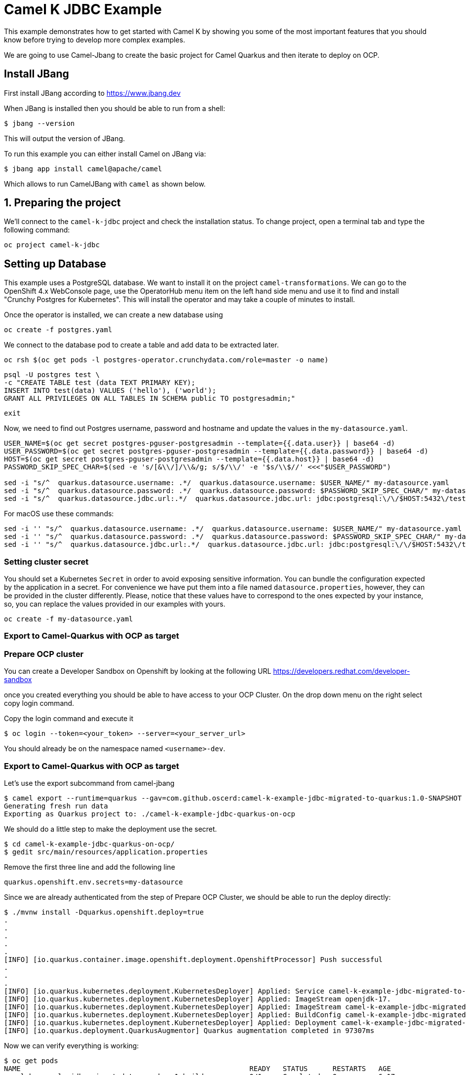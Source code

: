 # Camel K JDBC Example

This example demonstrates how to get started with Camel K by showing you some of the most important
features that you should know before trying to develop more complex examples.

We are going to use Camel-Jbang to create the basic project for Camel Quarkus and then iterate to deploy on OCP.

## Install JBang

First install JBang according to https://www.jbang.dev

When JBang is installed then you should be able to run from a shell:

[source,sh]
----
$ jbang --version
----

This will output the version of JBang.

To run this example you can either install Camel on JBang via:

[source,sh]
----
$ jbang app install camel@apache/camel
----

Which allows to run CamelJBang with `camel` as shown below.

## 1. Preparing the project

We'll connect to the `camel-k-jdbc` project and check the installation status. To change project, open a terminal tab and type the following command:

```
oc project camel-k-jdbc
```

## Setting up Database

This example uses a PostgreSQL database. We want to install it on the project `camel-transformations`. We can go to the OpenShift 4.x WebConsole page, use the OperatorHub menu item on the left hand side menu and use it to find and install "Crunchy Postgres for Kubernetes". This will install the operator and may take a couple of minutes to install.

Once the operator is installed, we can create a new database using

```
oc create -f postgres.yaml
```

We connect to the database pod to create a table and add data to be extracted later.

```
oc rsh $(oc get pods -l postgres-operator.crunchydata.com/role=master -o name)
```

```
psql -U postgres test \
-c "CREATE TABLE test (data TEXT PRIMARY KEY);
INSERT INTO test(data) VALUES ('hello'), ('world');
GRANT ALL PRIVILEGES ON ALL TABLES IN SCHEMA public TO postgresadmin;"
```
```
exit
```

Now, we need to find out Postgres username, password and hostname and update the values in the `my-datasource.yaml`.

```
USER_NAME=$(oc get secret postgres-pguser-postgresadmin --template={{.data.user}} | base64 -d)
USER_PASSWORD=$(oc get secret postgres-pguser-postgresadmin --template={{.data.password}} | base64 -d)
HOST=$(oc get secret postgres-pguser-postgresadmin --template={{.data.host}} | base64 -d)
PASSWORD_SKIP_SPEC_CHAR=$(sed -e 's/[&\\/]/\\&/g; s/$/\\/' -e '$s/\\$//' <<<"$USER_PASSWORD")

sed -i "s/^  quarkus.datasource.username: .*/  quarkus.datasource.username: $USER_NAME/" my-datasource.yaml
sed -i "s/^  quarkus.datasource.password: .*/  quarkus.datasource.password: $PASSWORD_SKIP_SPEC_CHAR/" my-datasource.yaml
sed -i "s/^  quarkus.datasource.jdbc.url:.*/  quarkus.datasource.jdbc.url: jdbc:postgresql:\/\/$HOST:5432\/test/" my-datasource.yaml
```

For macOS use these commands:
```
sed -i '' "s/^  quarkus.datasource.username: .*/  quarkus.datasource.username: $USER_NAME/" my-datasource.yaml
sed -i '' "s/^  quarkus.datasource.password: .*/  quarkus.datasource.password: $PASSWORD_SKIP_SPEC_CHAR/" my-datasource.yaml
sed -i '' "s/^  quarkus.datasource.jdbc.url:.*/  quarkus.datasource.jdbc.url: jdbc:postgresql:\/\/$HOST:5432\/test/" my-datasource.yaml
```

### Setting cluster secret

You should set a Kubernetes `Secret` in order to avoid exposing sensitive information. You can bundle the configuration expected by the application in a secret. For convenience we have put them into a file named `datasource.properties`, however, they can be provided in the cluster differently. Please, notice that these values have to correspond to the ones expected by your instance, so, you can replace the values provided in our examples with yours.

```
oc create -f my-datasource.yaml
```

=== Export to Camel-Quarkus with OCP as target

=== Prepare OCP cluster

You can create a Developer Sandbox on Openshift by looking at the following URL https://developers.redhat.com/developer-sandbox

once you created everything you should be able to have access to your OCP Cluster. On the drop down menu on the right select copy login command.

Copy the login command and execute it

[source,sh]
----
$ oc login --token=<your_token> --server=<your_server_url>
----

You should already be on the namespace named `<username>-dev`.

=== Export to Camel-Quarkus with OCP as target

Let's use the export subcommand from camel-jbang

[source,sh]
----
$ camel export --runtime=quarkus --gav=com.github.oscerd:camel-k-example-jdbc-migrated-to-quarkus:1.0-SNAPSHOT --deps=io.quarkus:quarkus-openshift --directory=./camel-k-example-jdbc-quarkus-on-ocp
Generating fresh run data
Exporting as Quarkus project to: ./camel-k-example-jdbc-quarkus-on-ocp
----

We should do a little step to make the deployment use the secret.

[source,sh]
----
$ cd camel-k-example-jdbc-quarkus-on-ocp/
$ gedit src/main/resources/application.properties
----

Remove the first three line and add the following line

[source,sh]
----
quarkus.openshift.env.secrets=my-datasource
----

Since we are already authenticated from the step of Prepare OCP Cluster, we should be able to run the deploy directly:

[source,sh]
----
$ ./mvnw install -Dquarkus.openshift.deploy=true
.
.
.
.
.
[INFO] [io.quarkus.container.image.openshift.deployment.OpenshiftProcessor] Push successful
.
.
.
[INFO] [io.quarkus.kubernetes.deployment.KubernetesDeployer] Applied: Service camel-k-example-jdbc-migrated-to-quarkus.
[INFO] [io.quarkus.kubernetes.deployment.KubernetesDeployer] Applied: ImageStream openjdk-17.
[INFO] [io.quarkus.kubernetes.deployment.KubernetesDeployer] Applied: ImageStream camel-k-example-jdbc-migrated-to-quarkus.
[INFO] [io.quarkus.kubernetes.deployment.KubernetesDeployer] Applied: BuildConfig camel-k-example-jdbc-migrated-to-quarkus.
[INFO] [io.quarkus.kubernetes.deployment.KubernetesDeployer] Applied: Deployment camel-k-example-jdbc-migrated-to-quarkus.
[INFO] [io.quarkus.deployment.QuarkusAugmentor] Quarkus augmentation completed in 97307ms

----

Now we can verify everything is working:

[source,sh]
----
$ oc get pods
NAME                                                       READY   STATUS      RESTARTS   AGE
camel-k-example-jdbc-migrated-to-quarkus-1-build           0/1     Completed   0          6m17s
camel-k-example-jdbc-migrated-to-quarkus-2-build           0/1     Completed   0          2m20s
camel-k-example-jdbc-migrated-to-quarkus-94949bf45-t49th   1/1     Running     0          102s
pgo-6fd6cbff4d-g4j4r                                       1/1     Running     0          15m
postgres-backup-nzxj-q5dzc                                 0/1     Completed   0          14m
postgres-instance1-bm9r-0                                  4/4     Running     0          14m
postgres-repo-host-0                                       2/2     Running     0          14m
----

and look at the logs

[source,sh]
----
$ oc logs camel-k-example-jdbc-migrated-to-quarkus-94949bf45-t49th
Starting the Java application using /opt/jboss/container/java/run/run-java.sh ...
INFO exec -a "java" java -XX:MaxRAMPercentage=80.0 -XX:+UseParallelGC -XX:MinHeapFreeRatio=10 -XX:MaxHeapFreeRatio=20 -XX:GCTimeRatio=4 -XX:AdaptiveSizePolicyWeight=90 -XX:+ExitOnOutOfMemoryError -cp "." -jar /deployments/quarkus-run.jar 
INFO running in /deployments
__  ____  __  _____   ___  __ ____  ______ 
 --/ __ \/ / / / _ | / _ \/ //_/ / / / __/ 
 -/ /_/ / /_/ / __ |/ , _/ ,< / /_/ /\ \   
--\___\_\____/_/ |_/_/|_/_/|_|\____/___/   
2024-05-20 07:56:53,692 INFO  [org.apa.cam.qua.cor.CamelBootstrapRecorder] (main) Bootstrap runtime: org.apache.camel.quarkus.main.CamelMainRuntime
2024-05-20 07:56:53,696 INFO  [org.apa.cam.mai.MainSupport] (main) Apache Camel (Main) 4.5.0 is starting
2024-05-20 07:56:53,757 INFO  [org.apa.cam.mai.BaseMainSupport] (main) Auto-configuration summary
2024-05-20 07:56:53,758 INFO  [org.apa.cam.mai.BaseMainSupport] (main)     [MicroProfilePropertiesSource] camel.main.modeline=true
2024-05-20 07:56:53,892 INFO  [org.apa.cam.imp.eng.AbstractCamelContext] (main) Apache Camel 4.5.0 (camel-1) is starting
2024-05-20 07:56:53,960 INFO  [org.apa.cam.imp.eng.AbstractCamelContext] (main) Routes startup (total:2)
2024-05-20 07:56:53,961 INFO  [org.apa.cam.imp.eng.AbstractCamelContext] (main)     Started route1 (timer://foo)
2024-05-20 07:56:53,961 INFO  [org.apa.cam.imp.eng.AbstractCamelContext] (main)     Started route2 (timer://sql-insert)
2024-05-20 07:56:53,961 INFO  [org.apa.cam.imp.eng.AbstractCamelContext] (main) Apache Camel 4.5.0 (camel-1) started in 68ms (build:0ms init:0ms start:68ms)
2024-05-20 07:56:54,087 INFO  [io.quarkus] (main) camel-k-example-jdbc-migrated-to-quarkus 1.0-SNAPSHOT on JVM (powered by Quarkus 3.10.0) started in 1.536s. Listening on: http://0.0.0.0:8080
2024-05-20 07:56:54,087 INFO  [io.quarkus] (main) Profile prod activated. 
2024-05-20 07:56:54,088 INFO  [io.quarkus] (main) Installed features: [agroal, camel-attachments, camel-core, camel-dsl-modeline, camel-jdbc, camel-log, camel-microprofile-health, camel-platform-http, camel-rest, camel-rest-openapi, camel-timer, cdi, jdbc-postgresql, kubernetes, narayana-jta, smallrye-context-propagation, smallrye-health, vertx]
2024-05-20 07:56:55,586 INFO  [info] (Camel (camel-1) thread #1 - timer://foo) Exchange[ExchangePattern: InOnly, BodyType: java.util.ArrayList, Body: [{data=hello}, {data=world}]]
2024-05-20 07:56:55,626 INFO  [info] (Camel (camel-1) thread #2 - timer://sql-insert) Exchange[ExchangePattern: InOnly, BodyType: String, Body: INSERT INTO test (data) VALUES ('message #1')]
2024-05-20 07:57:04,963 INFO  [info] (Camel (camel-1) thread #1 - timer://foo) Exchange[ExchangePattern: InOnly, BodyType: java.util.ArrayList, Body: [{data=hello}, {data=world}, {data=message #1}]]
2024-05-20 07:57:04,963 INFO  [info] (Camel (camel-1) thread #2 - timer://sql-insert) Exchange[ExchangePattern: InOnly, BodyType: String, Body: INSERT INTO test (data) VALUES ('message #2')]
2024-05-20 07:57:14,963 INFO  [info] (Camel (camel-1) thread #1 - timer://foo) Exchange[ExchangePattern: InOnly, BodyType: java.util.ArrayList, Body: [{data=hello}, {data=world}, {data=message #1}, {data=message #2}]]
2024-05-20 07:57:15,126 INFO  [info] (Camel (camel-1) thread #2 - timer://sql-insert) Exchange[ExchangePattern: InOnly, BodyType: String, Body: INSERT INTO test (data) VALUES ('message #3')]
2024-05-20 07:57:24,962 INFO  [info] (Camel (camel-1) thread #1 - timer://foo) Exchange[ExchangePattern: InOnly, BodyType: java.util.ArrayList, Body: [{data=hello}, {data=world}, {data=message #1}, {data=message #2}, {data=message #3}]]
2024-05-20 07:57:24,964 INFO  [info] (Camel (camel-1) thread #2 - timer://sql-insert) Exchange[ExchangePattern: InOnly, BodyType: String, Body: INSERT INTO test (data) VALUES ('message #4')]
2024-05-20 07:57:34,963 INFO  [info] (Camel (camel-1) thread #1 - timer://foo) Exchange[ExchangePattern: InOnly, BodyType: java.util.ArrayList, Body: [{data=hello}, {data=world}, {data=message #1}, {data=message #2}, {data=message #3}]]
2024-05-20 07:57:34,964 INFO  [info] (Camel (camel-1) thread #2 - timer://sql-insert) Exchange[ExchangePattern: InOnly, BodyType: String, Body: INSERT INTO test (data) VALUES ('message #5')]
2024-05-20 07:57:44,963 INFO  [info] (Camel (camel-1) thread #1 - timer://foo) Exchange[ExchangePattern: InOnly, BodyType: java.util.ArrayList, Body: [{data=hello}, {data=world}, {data=message #1}, {data=message #2}, {data=message #3}]]
2024-05-20 07:57:44,964 INFO  [info] (Camel (camel-1) thread #2 - timer://sql-insert) Exchange[ExchangePattern: InOnly, BodyType: String, Body: INSERT INTO test (data) VALUES ('message #6')]
2024-05-20 07:57:54,963 INFO  [info] (Camel (camel-1) thread #1 - timer://foo) Exchange[ExchangePattern: InOnly, BodyType: java.util.ArrayList, Body: [{data=hello}, {data=world}, {data=message #1}, {data=message #2}, {data=message #3}]]
2024-05-20 07:57:54,964 INFO  [info] (Camel (camel-1) thread #2 - timer://sql-insert) Exchange[ExchangePattern: InOnly, BodyType: String, Body: INSERT INTO test (data) VALUES ('message #7')]
2024-05-20 07:58:04,963 INFO  [info] (Camel (camel-1) thread #1 - timer://foo) Exchange[ExchangePattern: InOnly, BodyType: java.util.ArrayList, Body: [{data=hello}, {data=world}, {data=message #1}, {data=message #2}, {data=message #3}]]
2024-05-20 07:58:04,963 INFO  [info] (Camel (camel-1) thread #2 - timer://sql-insert) Exchange[ExchangePattern: InOnly, BodyType: String, Body: INSERT INTO test (data) VALUES ('message #8')]
2024-05-20 07:58:14,963 INFO  [info] (Camel (camel-1) thread #1 - timer://foo) Exchange[ExchangePattern: InOnly, BodyType: java.util.ArrayList, Body: [{data=hello}, {data=world}, {data=message #1}, {data=message #2}, {data=message #3}]]
2024-05-20 07:58:15,068 INFO  [info] (Camel (camel-1) thread #2 - timer://sql-insert) Exchange[ExchangePattern: InOnly, BodyType: String, Body: INSERT INTO test (data) VALUES ('message #9')]
2024-05-20 07:58:24,964 INFO  [info] (Camel (camel-1) thread #1 - timer://foo) Exchange[ExchangePattern: InOnly, BodyType: java.util.ArrayList, Body: [{data=hello}, {data=world}, {data=message #1}, {data=message #2}, {data=message #3}]]
2024-05-20 07:58:24,968 INFO  [info] (Camel (camel-1) thread #2 - timer://sql-insert) Exchange[ExchangePattern: InOnly, BodyType: String, Body: INSERT INTO test (data) VALUES ('message #10')]
2024-05-20 07:58:34,968 INFO  [info] (Camel (camel-1) thread #1 - timer://foo) Exchange[ExchangePattern: InOnly, BodyType: java.util.ArrayList, Body: [{data=hello}, {data=world}, {data=message #1}, {data=message #2}, {data=message #3}]]
2024-05-20 07:58:34,973 INFO  [info] (Camel (camel-1) thread #2 - timer://sql-insert) Exchange[ExchangePattern: InOnly, BodyType: String, Body: INSERT INTO test (data) VALUES ('message #11')]
2024-05-20 07:58:44,964 INFO  [info] (Camel (camel-1) thread #1 - timer://foo) Exchange[ExchangePattern: InOnly, BodyType: java.util.ArrayList, Body: [{data=hello}, {data=world}, {data=message #1}, {data=message #2}, {data=message #3}]]
2024-05-20 07:58:44,964 INFO  [info] (Camel (camel-1) thread #2 - timer://sql-insert) Exchange[ExchangePattern: InOnly, BodyType: String, Body: INSERT INTO test (data) VALUES ('message #12')]
2024-05-20 07:58:54,965 INFO  [info] (Camel (camel-1) thread #1 - timer://foo) Exchange[ExchangePattern: InOnly, BodyType: java.util.ArrayList, Body: [{data=hello}, {data=world}, {data=message #1}, {data=message #2}, {data=message #3}]]
2024-05-20 07:58:54,965 INFO  [info] (Camel (camel-1) thread #2 - timer://sql-insert) Exchange[ExchangePattern: InOnly, BodyType: String, Body: INSERT INTO test (data) VALUES ('message #13')]
2024-05-20 07:59:04,965 INFO  [info] (Camel (camel-1) thread #1 - timer://foo) Exchange[ExchangePattern: InOnly, BodyType: java.util.ArrayList, Body: [{data=hello}, {data=world}, {data=message #1}, {data=message #2}, {data=message #3}]]
2024-05-20 07:59:04,965 INFO  [info] (Camel (camel-1) thread #2 - timer://sql-insert) Exchange[ExchangePattern: InOnly, BodyType: String, Body: INSERT INTO test (data) VALUES ('message #14')]
----

## 6. Uninstall

To clean up everything, execute the following command:

```
oc delete project camel-k-jdbc
```
